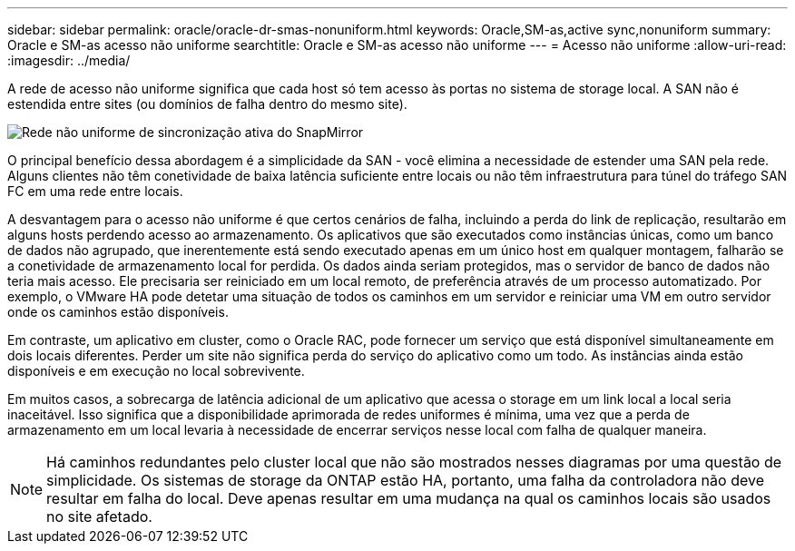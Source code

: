 ---
sidebar: sidebar 
permalink: oracle/oracle-dr-smas-nonuniform.html 
keywords: Oracle,SM-as,active sync,nonuniform 
summary: Oracle e SM-as acesso não uniforme 
searchtitle: Oracle e SM-as acesso não uniforme 
---
= Acesso não uniforme
:allow-uri-read: 
:imagesdir: ../media/


[role="lead"]
A rede de acesso não uniforme significa que cada host só tem acesso às portas no sistema de storage local. A SAN não é estendida entre sites (ou domínios de falha dentro do mesmo site).

image:../media/smas-nonuniform.png["Rede não uniforme de sincronização ativa do SnapMirror"]

O principal benefício dessa abordagem é a simplicidade da SAN - você elimina a necessidade de estender uma SAN pela rede. Alguns clientes não têm conetividade de baixa latência suficiente entre locais ou não têm infraestrutura para túnel do tráfego SAN FC em uma rede entre locais.

A desvantagem para o acesso não uniforme é que certos cenários de falha, incluindo a perda do link de replicação, resultarão em alguns hosts perdendo acesso ao armazenamento. Os aplicativos que são executados como instâncias únicas, como um banco de dados não agrupado, que inerentemente está sendo executado apenas em um único host em qualquer montagem, falharão se a conetividade de armazenamento local for perdida. Os dados ainda seriam protegidos, mas o servidor de banco de dados não teria mais acesso. Ele precisaria ser reiniciado em um local remoto, de preferência através de um processo automatizado. Por exemplo, o VMware HA pode detetar uma situação de todos os caminhos em um servidor e reiniciar uma VM em outro servidor onde os caminhos estão disponíveis.

Em contraste, um aplicativo em cluster, como o Oracle RAC, pode fornecer um serviço que está disponível simultaneamente em dois locais diferentes. Perder um site não significa perda do serviço do aplicativo como um todo. As instâncias ainda estão disponíveis e em execução no local sobrevivente.

Em muitos casos, a sobrecarga de latência adicional de um aplicativo que acessa o storage em um link local a local seria inaceitável. Isso significa que a disponibilidade aprimorada de redes uniformes é mínima, uma vez que a perda de armazenamento em um local levaria à necessidade de encerrar serviços nesse local com falha de qualquer maneira.


NOTE: Há caminhos redundantes pelo cluster local que não são mostrados nesses diagramas por uma questão de simplicidade. Os sistemas de storage da ONTAP estão HA, portanto, uma falha da controladora não deve resultar em falha do local. Deve apenas resultar em uma mudança na qual os caminhos locais são usados no site afetado.
